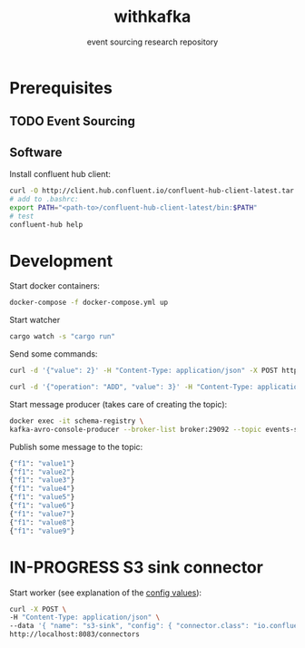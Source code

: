 #+TITLE:    withkafka
#+SUBTITLE: event sourcing research repository

* Prerequisites
** TODO Event Sourcing
** Software
Install confluent hub client:

#+BEGIN_SRC bash
curl -O http://client.hub.confluent.io/confluent-hub-client-latest.tar.gz
# add to .bashrc:
export PATH="<path-to>/confluent-hub-client-latest/bin:$PATH"
# test
confluent-hub help
#+END_SRC

* Development

Start docker containers:

#+BEGIN_SRC bash
docker-compose -f docker-compose.yml up
#+END_SRC

Start watcher

#+BEGIN_SRC bash
cargo watch -s "cargo run"
#+END_SRC

Send some commands:

#+BEGIN_SRC bash
curl -d '{"value": 2}' -H "Content-Type: application/json" -X POST http://localhost:3030/values
#+END_SRC

#+BEGIN_SRC bash
curl -d '{"operation": "ADD", "value": 3}' -H "Content-Type: application/json" -X PUT http://localhost:3030/values/123e4567-e89b-12d3-a456-426614174000
#+END_SRC




Start message producer (takes care of creating the topic):

#+BEGIN_SRC bash
docker exec -it schema-registry \
kafka-avro-console-producer --broker-list broker:29092 --topic events-stream --property value.schema='{"type":"record","name":"myrecord","fields":[{"name":"f1","type":"string"}]}'
#+END_SRC

Publish some message to the topic:

#+BEGIN_SRC bash
{"f1": "value1"}
{"f1": "value2"}
{"f1": "value3"}
{"f1": "value4"}
{"f1": "value5"}
{"f1": "value6"}
{"f1": "value7"}
{"f1": "value8"}
{"f1": "value9"}
#+END_SRC

* IN-PROGRESS S3 sink connector

Start worker (see explanation of the [[https://docs.confluent.io/kafka-connect-s3-sink/current/index.html#basic-example][config values]]):

#+BEGIN_SRC bash
curl -X POST \
-H "Content-Type: application/json" \
--data '{ "name": "s3-sink", "config": { "connector.class": "io.confluent.connect.s3.S3SinkConnector", "tasks.max": 1, "topics": "events-stream", "s3.region": "us-east-2", "s3.bucket.name": "clash-s3-sink", "s3.part.size": 5242880, "flush.size": 10000, "storage.class": "io.confluent.connect.s3.storage.S3Storage", "format.class": "io.confluent.connect.s3.format.avro.AvroFormat", "schema.generator.class": "io.confluent.connect.storage.hive.schema.DefaultSchemaGenerator", "partitioner.class": "io.confluent.connect.storage.partitioner.TimeBasedPartitioner",  "schema.compatibility": "NONE", "partition.duration.ms": 2000, "path.format": "YYYY/M/d/h", "locale": "US", "timezone": "UTC", "rotate.schedule.interval.ms": 60000 } }' \
http://localhost:8083/connectors
#+END_SRC
